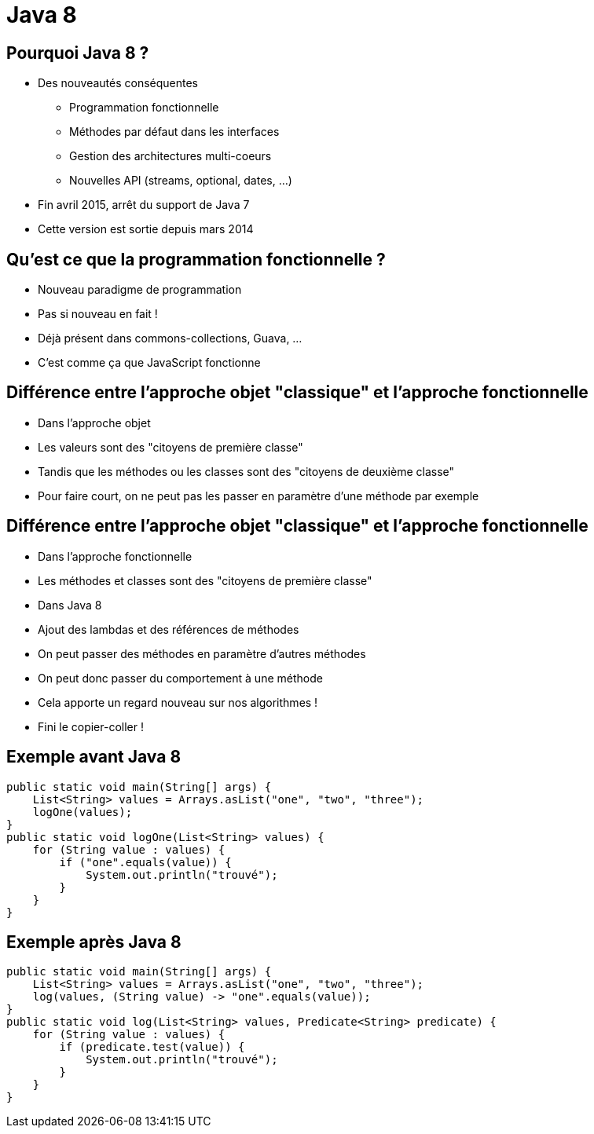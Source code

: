 Java 8 
======= 
:email: <dubois.vct@free.fr>
:deckjs_theme: web-2.0
:deckjs_transition: horizontal-slide
:pygments:
:pygments_style: native


== Pourquoi Java 8 ?

[incremental="true"]
* Des nouveautés conséquentes
** Programmation fonctionnelle
** Méthodes par défaut dans les interfaces
** Gestion des architectures multi-coeurs
** Nouvelles API (streams, optional, dates, ...)
* Fin avril 2015, arrêt du support de Java 7
* Cette version est sortie depuis mars 2014

== Qu'est ce que la programmation fonctionnelle ?

[incremental="true"]
* Nouveau paradigme de programmation
* Pas si nouveau en fait !
* Déjà présent dans commons-collections, Guava, ...
* C'est comme ça que JavaScript fonctionne

== Différence entre l'approche objet "classique" et l'approche fonctionnelle

[incremental="true"]
* Dans l'approche objet
* Les valeurs sont des "citoyens de première classe"
* Tandis que les méthodes ou les classes sont des "citoyens de deuxième classe"
* Pour faire court, on ne peut pas les passer en paramètre d'une méthode par exemple

== Différence entre l'approche objet "classique" et l'approche fonctionnelle

[incremental="true"]
* Dans l'approche fonctionnelle
* Les méthodes et classes sont des "citoyens de première classe"
* Dans Java 8
* Ajout des lambdas et des références de méthodes
* On peut passer des méthodes en paramètre d'autres méthodes
* On peut donc passer du comportement à une méthode
* Cela apporte un regard nouveau sur nos algorithmes !
* Fini le copier-coller !

== Exemple avant Java 8

[source,java,numbered]
------------------------------------------
public static void main(String[] args) {
    List<String> values = Arrays.asList("one", "two", "three");
    logOne(values);
}
public static void logOne(List<String> values) {
    for (String value : values) {
        if ("one".equals(value)) {
            System.out.println("trouvé");
        }
    }
}
------------------------------------------

== Exemple après Java 8

[source,java,numbered]
------------------------------------------
public static void main(String[] args) {
    List<String> values = Arrays.asList("one", "two", "three");
    log(values, (String value) -> "one".equals(value));
}
public static void log(List<String> values, Predicate<String> predicate) {
    for (String value : values) {
        if (predicate.test(value)) {
            System.out.println("trouvé");
        }
    }
}
------------------------------------------
